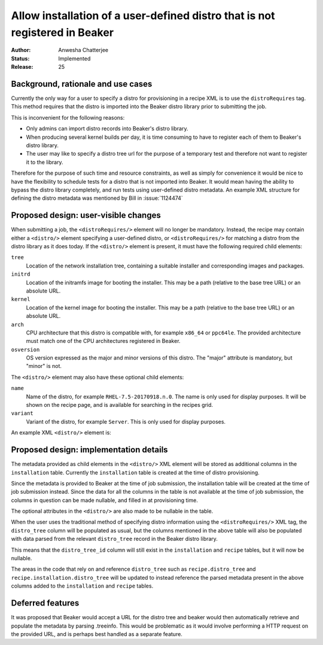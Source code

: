 .. _proposal-allow-installation-user-defined-distro:

Allow installation of a user-defined distro that is not registered in Beaker
============================================================================

:Author: Anwesha Chatterjee
:Status: Implemented
:Release: 25

Background, rationale and use cases
-----------------------------------

Currently the only way for a user to specify a distro for provisioning in a
recipe XML is to use the ``distroRequires`` tag. This method requires that
the distro is imported into the Beaker distro library prior to submitting the
job.

This is inconvenient for the following reasons:

* Only admins can import distro records into Beaker's distro library.

* When producing several kernel builds per day, it is time consuming to have
  to register each of them to Beaker's distro library.

* The user may like to specify a distro tree url for the purpose of a temporary
  test and therefore not want to register it to the library.

Therefore for the purpose of such time and resource constraints, as well as simply
for convenience it would be nice to have the flexibility to schedule tests for a
distro that is not imported into Beaker. It would mean having the ability to bypass
the distro library completely, and run tests using user-defined distro metadata.
An example XML structure for defining the distro metadata was mentioned by Bill in
:issue:`1124474`

Proposed design: user-visible changes
-------------------------------------

When submitting a job, the ``<distroRequires/>`` element will no longer be mandatory.
Instead, the recipe may contain either a ``<distro/>`` element specifying a
user-defined distro, or ``<distroRequires/>`` for matching a distro from the distro
library as it does today. If the ``<distro/>`` element is present, it must have the
following required child elements:

``tree``
  Location of the network installation tree, containing a suitable installer and
  corresponding images and packages.
``initrd``
  Location of the initramfs image for booting the installer. This may be a path
  (relative to the base tree URL) or an absolute URL.
``kernel``
  Location of the kernel image for booting the installer. This may be a path
  (relative to the base tree URL) or an absolute URL.
``arch``
  CPU architecture that this distro is compatible with, for example ``x86_64`` or ``ppc64le``. The
  provided architecture must match one of the CPU architectures registered in Beaker.
``osversion``
  OS version expressed as the major and minor versions of this distro. The "major" attribute is
  mandatory, but "minor" is not.


The ``<distro/>`` element may also have these optional child elements:

``name``
  Name of the distro, for example ``RHEL-7.5-20170918.n.0``. The name is only used for display purposes.
  It will be shown on the recipe page, and is available for searching in the recipes grid.
``variant``
  Variant of the distro, for example ``Server``. This is only used for display purposes.

An example XML ``<distro/>`` element is:

.. code-block:: xml
   :linenos:

   <distro>
       <tree url="http://dummylab.example.com/distros/MyCustomLinux1.0/Server/i386/os/"/>
       <initrd url="pxeboot/initrd"/>
       <kernel url="pxeboot/vmlinuz"/>
       <arch value="i386"/>
       <name value="MyCustomLinux1.0"/>
       <osversion major="RedHatEnterpriseLinux7" minor="4" />
       <variant value="Server"/>
   </distro>


Proposed design: implementation details
---------------------------------------

The metadata provided as child elements in the ``<distro/>`` XML element will be stored
as additional columns in the ``installation`` table. Currently the ``installation``
table is created at the time of distro provisioning.

Since the metadata is provided to Beaker at the time of job submission, the installation
table will be created at the time of job submission instead. Since the data for all the
columns in the table is not available at the time of job submission, the columns in
question can be made nullable, and filled in at provisioning time.

The optional attributes in the ``<distro/>`` are also made to be nullable in the table.

When the user uses the traditional method of specifying distro information using     the
``<distroRequires/>`` XML tag, the ``distro_tree`` column will be populated as usual,
but the columns mentioned in the above table will also be populated with data parsed
from the relevant ``distro_tree`` record in the Beaker distro library.

This means that the ``distro_tree_id`` column will still exist in the ``installation``
and ``recipe`` tables, but it will now be nullable.

The areas in the code that rely on and reference ``distro_tree`` such as
``recipe.distro_tree`` and ``recipe.installation.distro_tree`` will be updated to
instead reference the parsed metadata present in the above columns added to the
``installation`` and ``recipe`` tables.


Deferred features
-----------------

It was proposed that Beaker would accept a URL for the distro tree and beaker would then
automatically retrieve and populate the metadata by parsing .treeinfo. This would be
problematic as it would involve performing a HTTP request on the provided URL, and is
perhaps best handled as a separate feature.
